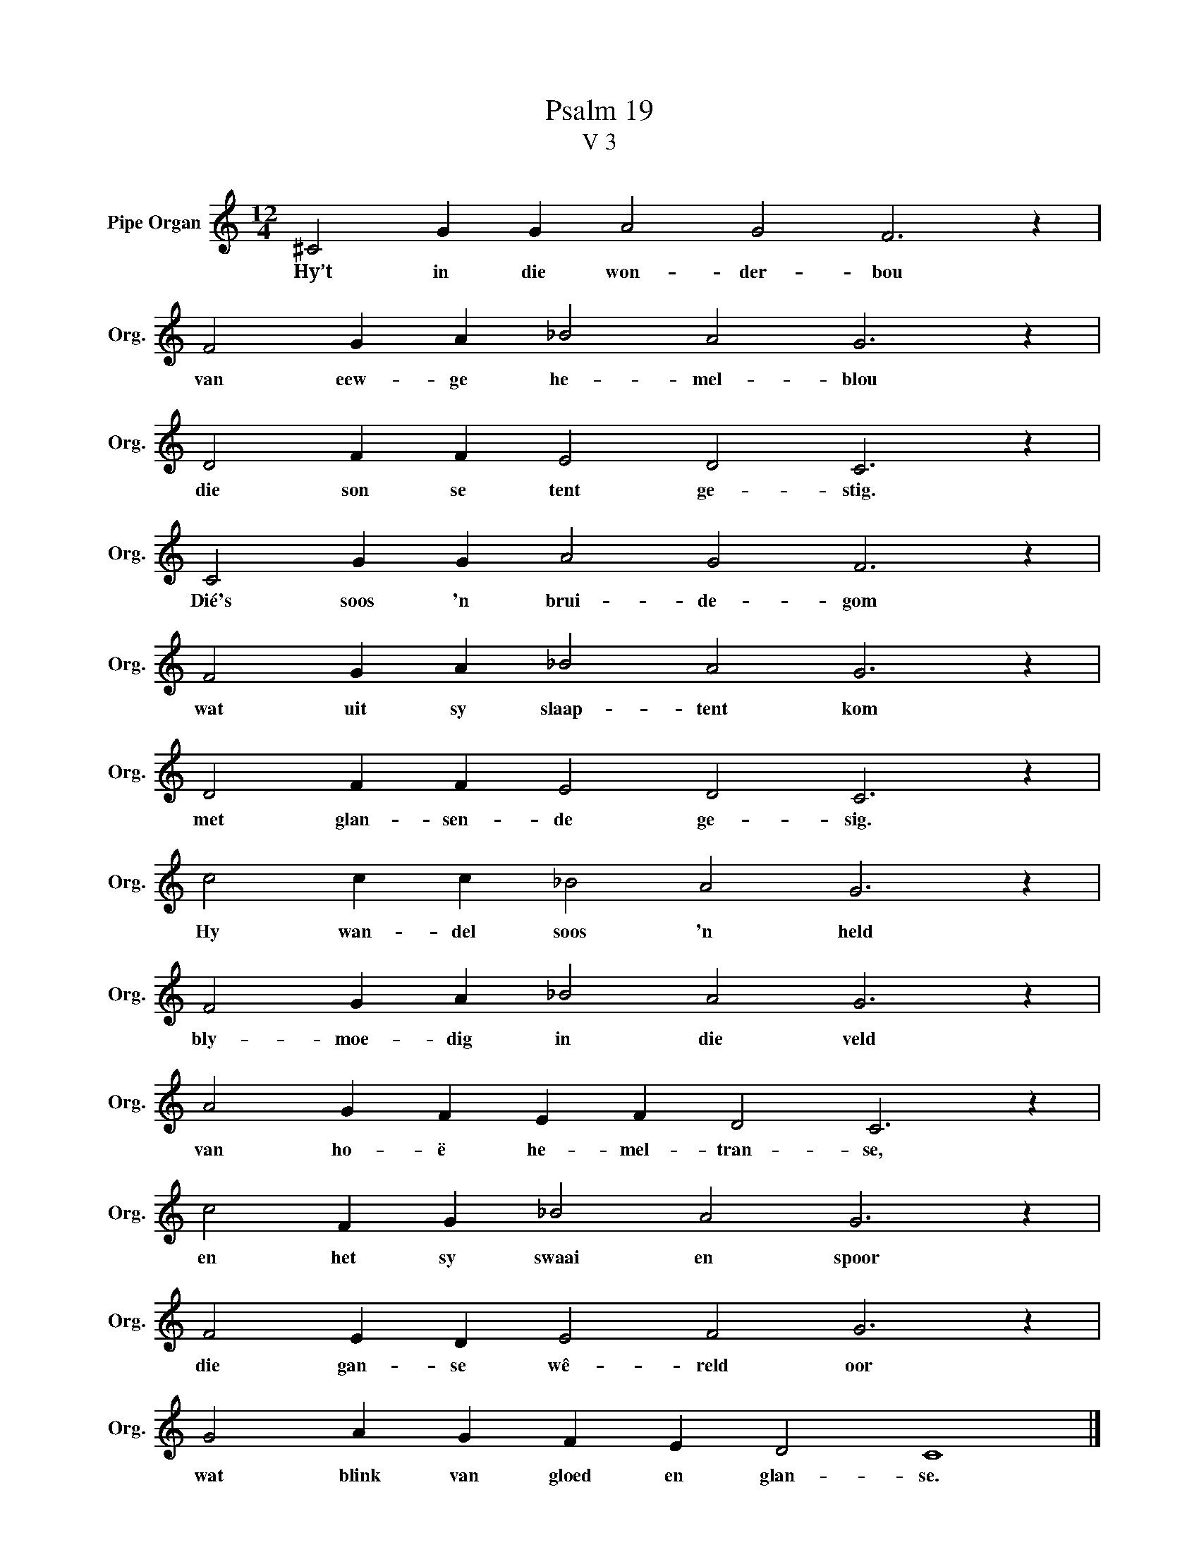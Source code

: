 X:1
T:Psalm 19
T:V 3
L:1/4
M:12/4
I:linebreak $
K:C
V:1 treble nm="Pipe Organ" snm="Org."
V:1
 ^C2 G G A2 G2 F3 z |$ F2 G A _B2 A2 G3 z |$ D2 F F E2 D2 C3 z |$ C2 G G A2 G2 F3 z |$ %4
w: Hy’t in die won- der- bou|van eew- ge he- mel- blou|die son se tent ge- stig.|Dié's soos 'n brui- de- gom|
 F2 G A _B2 A2 G3 z |$ D2 F F E2 D2 C3 z |$ c2 c c _B2 A2 G3 z |$ F2 G A _B2 A2 G3 z |$ %8
w: wat uit sy slaap- tent kom|met glan- sen- de ge- sig.|Hy wan- del soos 'n held|bly- moe- dig in die veld|
 A2 G F E F D2 C3 z |$ c2 F G _B2 A2 G3 z |$ F2 E D E2 F2 G3 z |$ G2 A G F E D2 C4 |] %12
w: van ho- ë he- mel- tran- se,|en het sy swaai en spoor|die gan- se wê- reld oor|wat blink van gloed en glan- se.|

